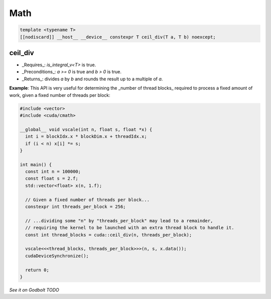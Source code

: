 .. _libcudacxx-extended-api-math:

Math
=====

.. code:: cuda

   template <typename T>
   [[nodiscard]] __host__ __device__ constexpr T ceil_div(T a, T b) noexcept;

ceil_div
---------

- _Requires_: `is_integral_v<T>` is true.
- _Preconditions_: `a >= 0` is true and `b > 0` is true.
- _Returns_: divides `a` by `b` and rounds the result up to a multiple of `a`.

**Example**: This API is very useful for determining the _number of thread blocks_ required to process a fixed amount of work, given a fixed number of threads per block:

.. code:: cuda

   #include <vector>
   #include <cuda/cmath>

   __global__ void vscale(int n, float s, float *x) {
     int i = blockIdx.x * blockDim.x + threadIdx.x;
     if (i < n) x[i] *= s;
   }

   int main() {
     const int n = 100000;
     const float s = 2.f;
     std::vector<float> x(n, 1.f);

     // Given a fixed number of threads per block...
     constexpr int threads_per_block = 256;

     // ...dividing some "n" by "threads_per_block" may lead to a remainder,
     // requiring the kernel to be launched with an extra thread block to handle it.
     const int thread_blocks = cuda::ceil_div(n, threads_per_block);

     vscale<<<thread_blocks, threads_per_block>>>(n, s, x.data());
     cudaDeviceSynchronize();

     return 0;
   }

`See it on Godbolt TODO`
